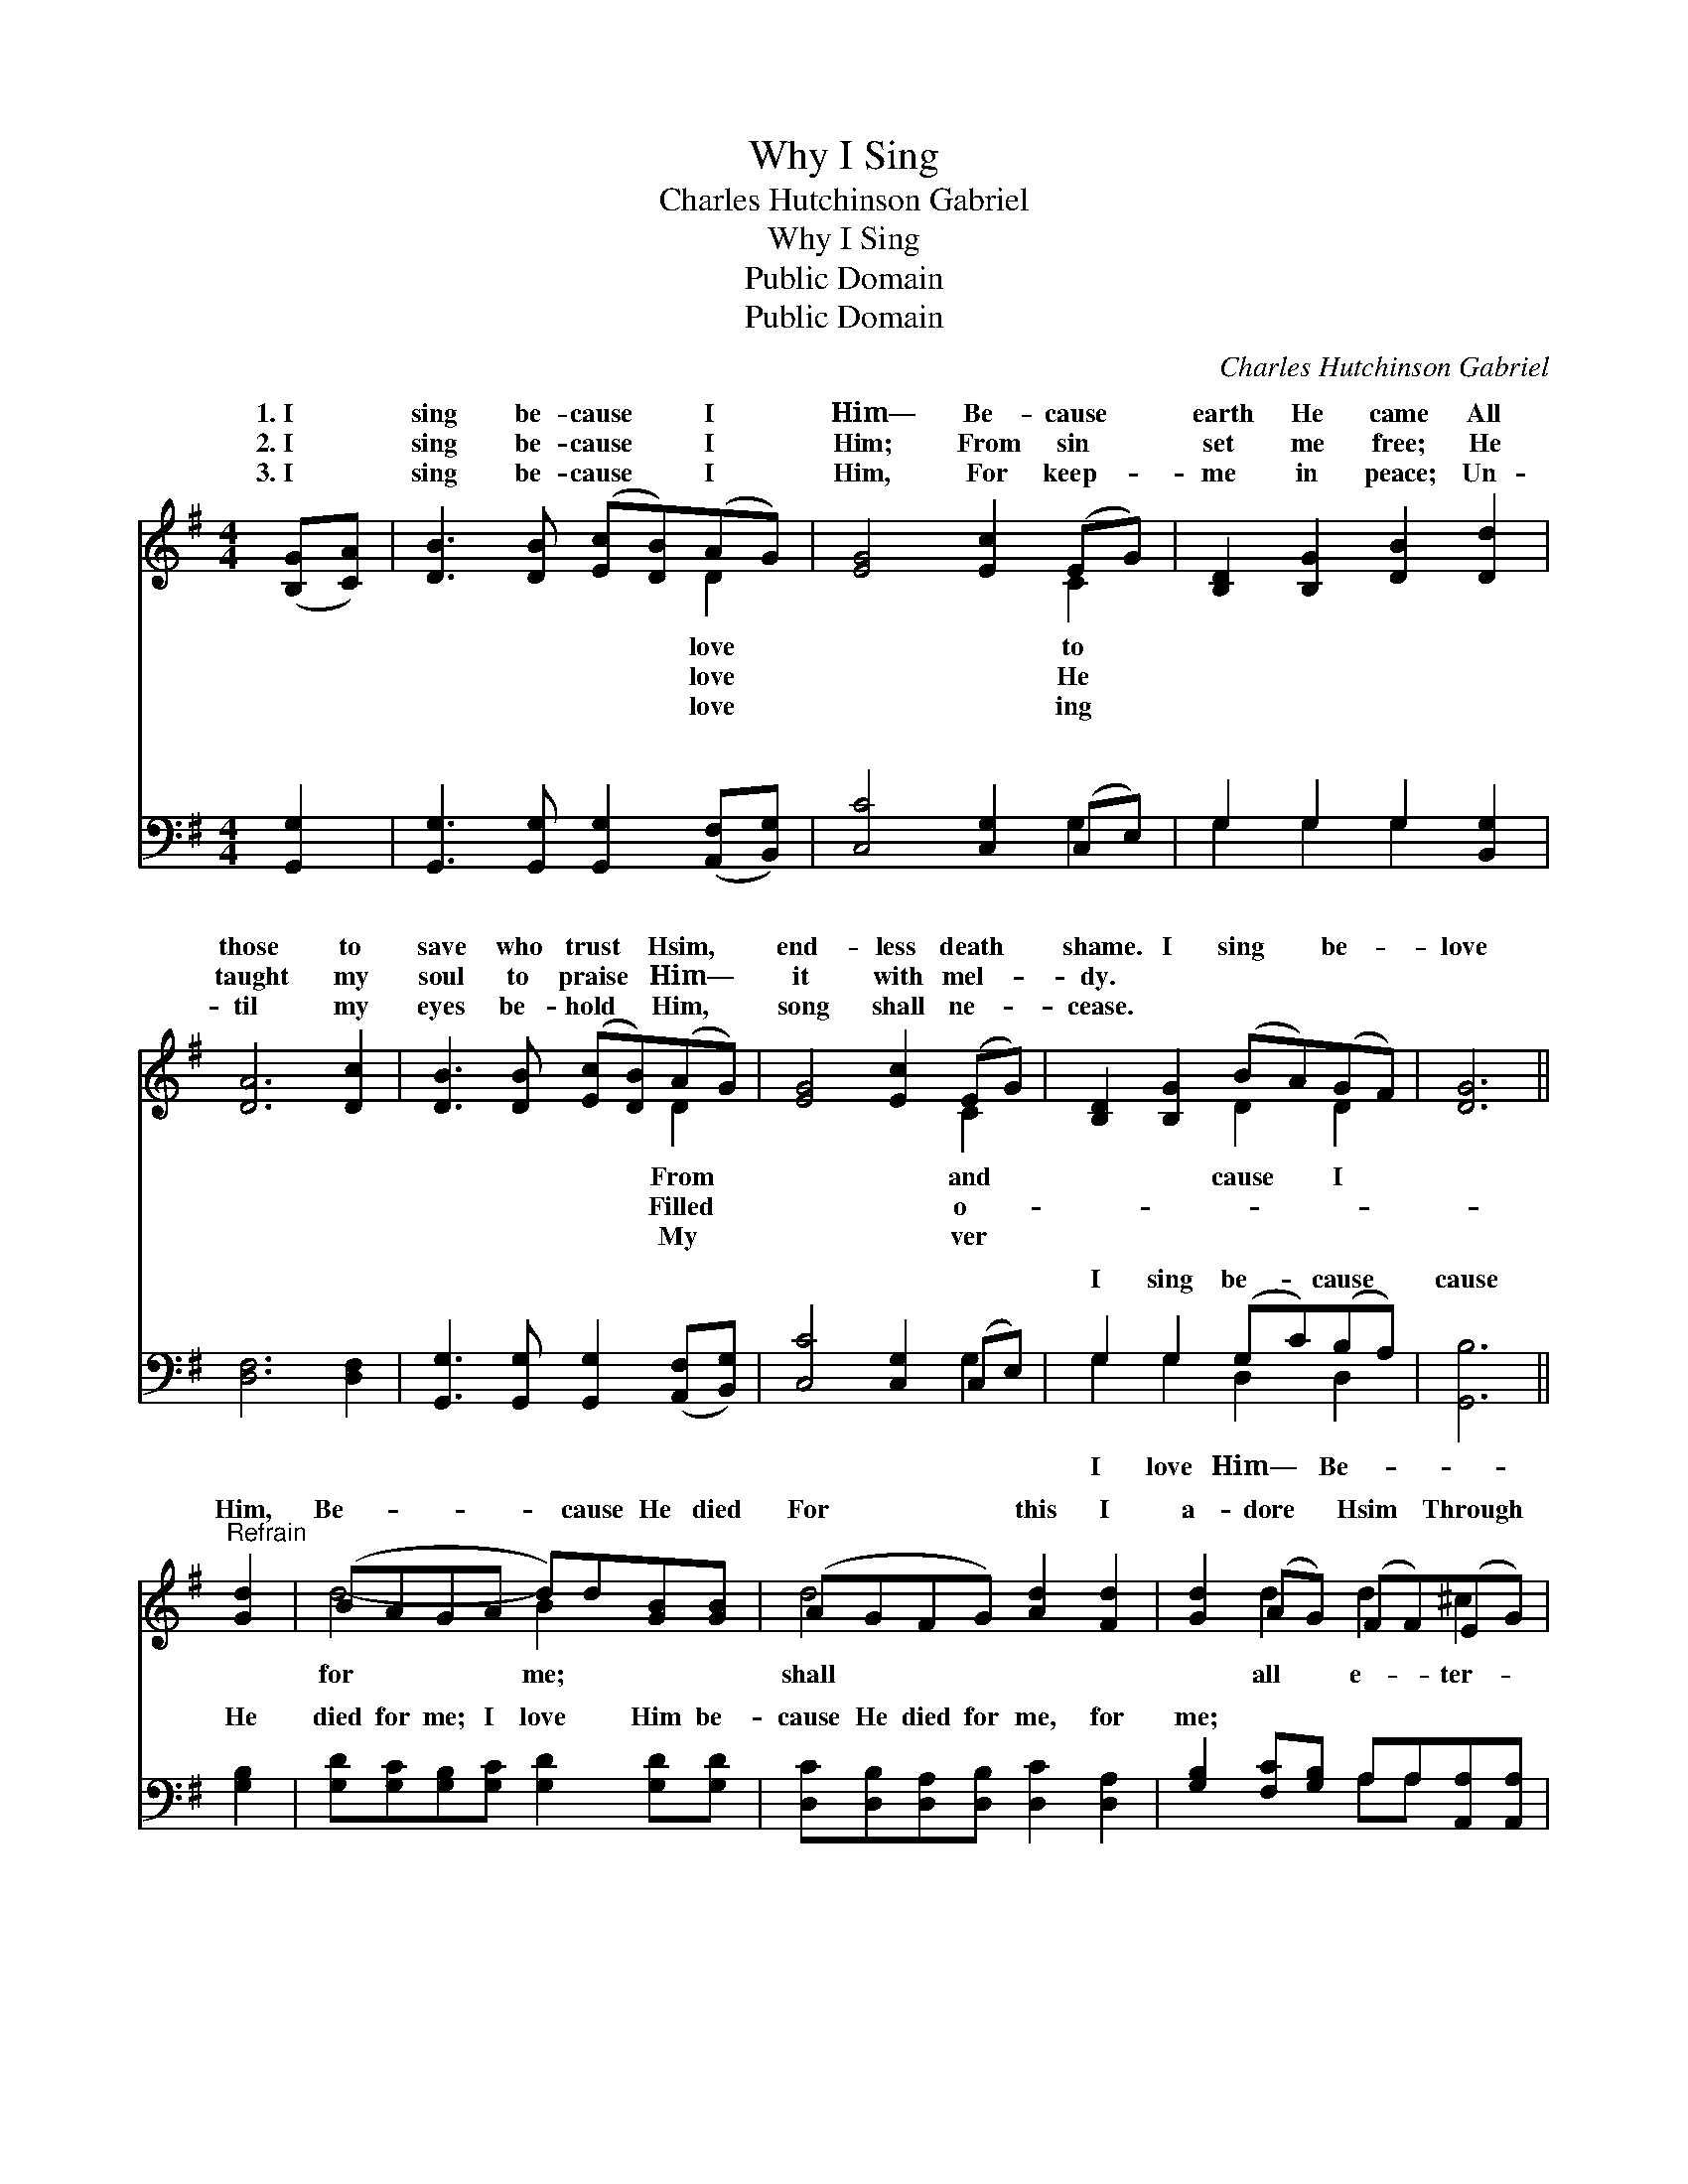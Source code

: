 X:1
T:Why I Sing
T:Charles Hutchinson Gabriel
T:Why I Sing
T:Public Domain
T:Public Domain
C:Charles Hutchinson Gabriel
Z:Public Domain
%%score ( 1 2 ) ( 3 4 )
L:1/8
M:4/4
K:G
V:1 treble 
V:2 treble 
V:3 bass 
V:4 bass 
V:1
 ([B,G][CA]) | [DB]3 [DB] ([Ec][DB])(AG) | [EG]4 [Ec]2 (EG) | [B,D]2 [B,G]2 [DB]2 [Dd]2 | %4
w: 1.~I *|sing be- cause * I *|Him— Be- cause *|earth He came All|
w: 2.~I *|sing be- cause * I *|Him; From sin *|set me free; He|
w: 3.~I *|sing be- cause * I *|Him, For keep- *|me in peace; Un-|
 [DA]6 [Dc]2 | [DB]3 [DB] ([Ec][DB])(AG) | [EG]4 [Ec]2 (EG) | [B,D]2 [B,G]2 (BA)(GF) | [DG]6 || %9
w: those to|save who trust * Hsim, *|end- less death *|shame. I sing * be- *|love|
w: taught my|soul to praise * Him— *|it with mel- *|dy. * * * * *||
w: til my|eyes be- hold * Him, *|song shall ne- *|cease. * * * * *||
"^Refrain" [Gd]2 | (BAGA d)d[GB][GB] | (AGFG) [Ad]2 [Fd]2 | [Gd]2 (AG) (FF)(EG) | %13
w: Him,|Be- * * * * cause He died|For * * * this I|a- dore * Hsim * Through *|
w: ||||
w: ||||
 (F2 F2 [Gd]2) [Dc]2 | [DB]3 [DB] ([Ec][DB])(AG) | [EG]4 [Ec]2 (EG) | [B,D]2 [B,G]2 (BA)(GF) | %17
w: ni- * * ty.||||
w: ||||
w: ||||
 [DG]6 |] %18
w: |
w: |
w: |
V:2
 x2 | x6 D2 | x6 C2 | x8 | x8 | x6 D2 | x6 C2 | x4 D2 D2 | x6 || x2 | d4- B2 x2 | d4 x4 | %12
w: |love|to|||From|and|cause I|||for me;|shall|
w: |love|He|||Filled|o-||||||
w: |love|ing|||My|ver||||||
 x2 d2 d2 ^c2 | d4- x4 | x6 D2 | x6 C2 | x4 D2 D2 | x6 |] %18
w: all e- ter-||||||
w: ||||||
w: ||||||
V:3
 [G,,G,]2 | [G,,G,]3 [G,,G,] [G,,G,]2 ([A,,F,][B,,G,]) | [C,C]4 [C,G,]2 (C,E,) | %3
w: ~|~ ~ ~ ~ *|~ ~ ~ *|
 G,2 G,2 G,2 [B,,G,]2 | [D,F,]6 [D,F,]2 | [G,,G,]3 [G,,G,] [G,,G,]2 ([A,,F,][B,,G,]) | %6
w: ~ ~ ~ ~|~ ~|~ ~ ~ ~ *|
 [C,C]4 [C,G,]2 (C,E,) | G,2 G,2 (G,C)(B,A,) | [G,,B,]6 || [G,B,]2 | %10
w: ~ ~ ~ *|I sing be- * cause *|cause|He|
 [G,D][G,C][G,B,][G,C] [G,D]2 [G,D][G,D] | [D,C][D,B,][D,A,][D,B,] [D,C]2 [D,A,]2 | %12
w: died for me; I love Him be-|cause He died for me, for|
 [G,B,]2 [F,C][G,B,] A,A,[A,,A,][A,,A,] | [D,A,]2 [C,A,]2 [B,,G,]2 [A,,F,]2 | %14
w: me; * * * * * *||
 [G,,G,]3 [A,,G,] [A,,G,]2 ([A,,F,][B,,G,]) | [C,C]4 [C,G,]2 (C,E,) | G,2 G,2 (G,C)(B,A,) | %17
w: |||
 [G,,B,]6 |] %18
w: |
V:4
 x2 | x8 | x6 G,2 | G,2 G,2 G,2 x2 | x8 | x8 | x6 G,2 | G,2 G,2 D,2 D,2 | x6 || x2 | x8 | x8 | %12
w: ||~|~ ~ ~|||~|I love Him— Be-|||||
 x4 A,A, x2 | x8 | x8 | x6 G,2 | G,2 G,2 D,2 D,2 | x6 |] %18
w: ||||||

